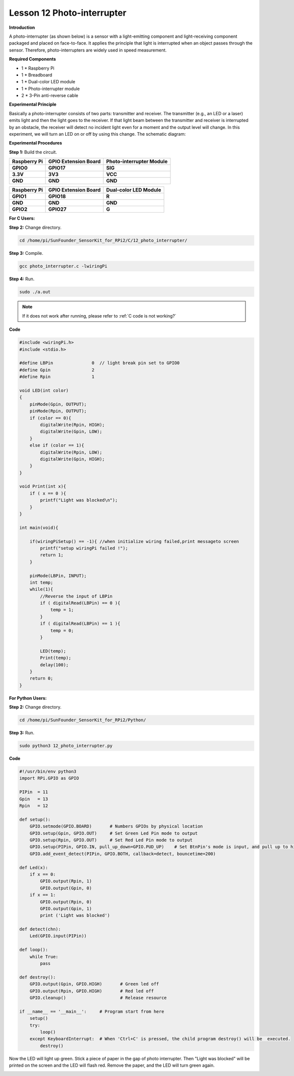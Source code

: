 Lesson 12 Photo-interrupter
===========================

**Introduction**

A photo-interrupter (as shown below) is a sensor with a
light-emitting component and light-receiving component packaged and
placed on face-to-face. It applies the principle that light is
interrupted when an object passes through the sensor. Therefore,
photo-interrupters are widely used in speed measurement.

.. image:: media/image17.png
  :width: 250

**Required Components**

- 1 \* Raspberry Pi

- 1 \* Breadboard

- 1 \* Dual-color LED module

- 1 \* Photo-interrupter module

- 2 \* 3-Pin anti-reverse cable

**Experimental Principle**

Basically a photo-interrupter consists of two parts: transmitter and
receiver. The transmitter (e.g., an LED or a laser) emits light and then
the light goes to the receiver. If that light beam between the
transmitter and receiver is interrupted by an obstacle, the receiver
will detect no incident light even for a moment and the output level
will change. In this experiment, we will turn an LED on or off by using
this change. The schematic diagram:

.. image:: media/image146.png
   :width: 3.97222in
   :height: 3.26944in

**Experimental Procedures**

**Step 1:** Build the circuit.

+-----------------------+----------------------+-----------------------+
| **Raspberry Pi**      | **GPIO Extension     | **Photo-interrupter   |
|                       | Board**              | Module**              |
+-----------------------+----------------------+-----------------------+
| **GPIO0**             | **GPIO17**           | **SIG**               |
+-----------------------+----------------------+-----------------------+
| **3.3V**              | **3V3**              | **VCC**               |
+-----------------------+----------------------+-----------------------+
| **GND**               | **GND**              | **GND**               |
+-----------------------+----------------------+-----------------------+

+-----------------------+----------------------+----------------------+
| **Raspberry Pi**      | **GPIO Extension     | **Dual-color LED     |
|                       | Board**              | Module**             |
+-----------------------+----------------------+----------------------+
| **GPIO1**             | **GPIO18**           | **R**                |
+-----------------------+----------------------+----------------------+
| **GND**               | **GND**              | **GND**              |
+-----------------------+----------------------+----------------------+
| **GPIO2**             | **GPIO27**           | **G**                |
+-----------------------+----------------------+----------------------+

.. image:: media/image147.png
   :width: 6.47847in
   :height: 5.89583in

**For C Users:**

**Step 2:** Change directory.

.. raw:: html

    <run></run>

.. code-block::

    cd /home/pi/SunFounder_SensorKit_for_RPi2/C/12_photo_interrupter/

**Step 3:** Compile.

.. raw:: html

    <run></run>

.. code-block::

    gcc photo_interrupter.c -lwiringPi

**Step 4:** Run.

.. raw:: html

    <run></run>

.. code-block::

    sudo ./a.out

.. note::

   If it does not work after running, please refer to :ref:`C code is not working?`

**Code**

.. code-block:: c

    #include <wiringPi.h>
    #include <stdio.h>

    #define LBPin		0  // light break pin set to GPIO0
    #define Gpin		2
    #define Rpin		1

    void LED(int color)
    {
        pinMode(Gpin, OUTPUT);
        pinMode(Rpin, OUTPUT);
        if (color == 0){
            digitalWrite(Rpin, HIGH);
            digitalWrite(Gpin, LOW);
        }
        else if (color == 1){
            digitalWrite(Rpin, LOW);
            digitalWrite(Gpin, HIGH);
        }
    }

    void Print(int x){
        if ( x == 0 ){
            printf("Light was blocked\n");
        }
    }

    int main(void){

        if(wiringPiSetup() == -1){ //when initialize wiring failed,print messageto screen
            printf("setup wiringPi failed !");
            return 1; 
        }

        pinMode(LBPin, INPUT);
        int temp;
        while(1){
            //Reverse the input of LBPin
            if ( digitalRead(LBPin) == 0 ){  
                temp = 1;
            }
            if ( digitalRead(LBPin) == 1 ){
                temp = 0;
            }

            LED(temp);
            Print(temp);
            delay(100);
        }
        return 0;
    }

**For Python Users:**

**Step 2:** Change directory.

.. raw:: html

    <run></run>

.. code-block::

    cd /home/pi/SunFounder_SensorKit_for_RPi2/Python/

**Step 3:** Run.

.. raw:: html

    <run></run>

.. code-block::

    sudo python3 12_photo_interrupter.py

**Code**

.. raw:: html

    <run></run>

.. code-block:: python

    #!/usr/bin/env python3
    import RPi.GPIO as GPIO

    PIPin  = 11
    Gpin   = 13
    Rpin   = 12

    def setup():
        GPIO.setmode(GPIO.BOARD)       # Numbers GPIOs by physical location
        GPIO.setup(Gpin, GPIO.OUT)     # Set Green Led Pin mode to output
        GPIO.setup(Rpin, GPIO.OUT)     # Set Red Led Pin mode to output
        GPIO.setup(PIPin, GPIO.IN, pull_up_down=GPIO.PUD_UP)    # Set BtnPin's mode is input, and pull up to high level(3.3V)
        GPIO.add_event_detect(PIPin, GPIO.BOTH, callback=detect, bouncetime=200)

    def Led(x):
        if x == 0:
            GPIO.output(Rpin, 1)
            GPIO.output(Gpin, 0)
        if x == 1:
            GPIO.output(Rpin, 0)
            GPIO.output(Gpin, 1)
            print ('Light was blocked')
            
    def detect(chn):
        Led(GPIO.input(PIPin))

    def loop():
        while True:
            pass

    def destroy():
        GPIO.output(Gpin, GPIO.HIGH)       # Green led off
        GPIO.output(Rpin, GPIO.HIGH)       # Red led off
        GPIO.cleanup()                     # Release resource

    if __name__ == '__main__':     # Program start from here
        setup()
        try:
            loop()
        except KeyboardInterrupt:  # When 'Ctrl+C' is pressed, the child program destroy() will be  executed.
            destroy()

Now the LED will light up green. Stick a piece of paper in the gap of
photo interrupter. Then \"Light was blocked\" will be printed on the
screen and the LED will flash red. Remove the paper, and the LED will
turn green again.

.. image:: media/image148.jpeg
   :alt: \_MG_2272
   :width: 6.30417in
   :height: 4.62569in